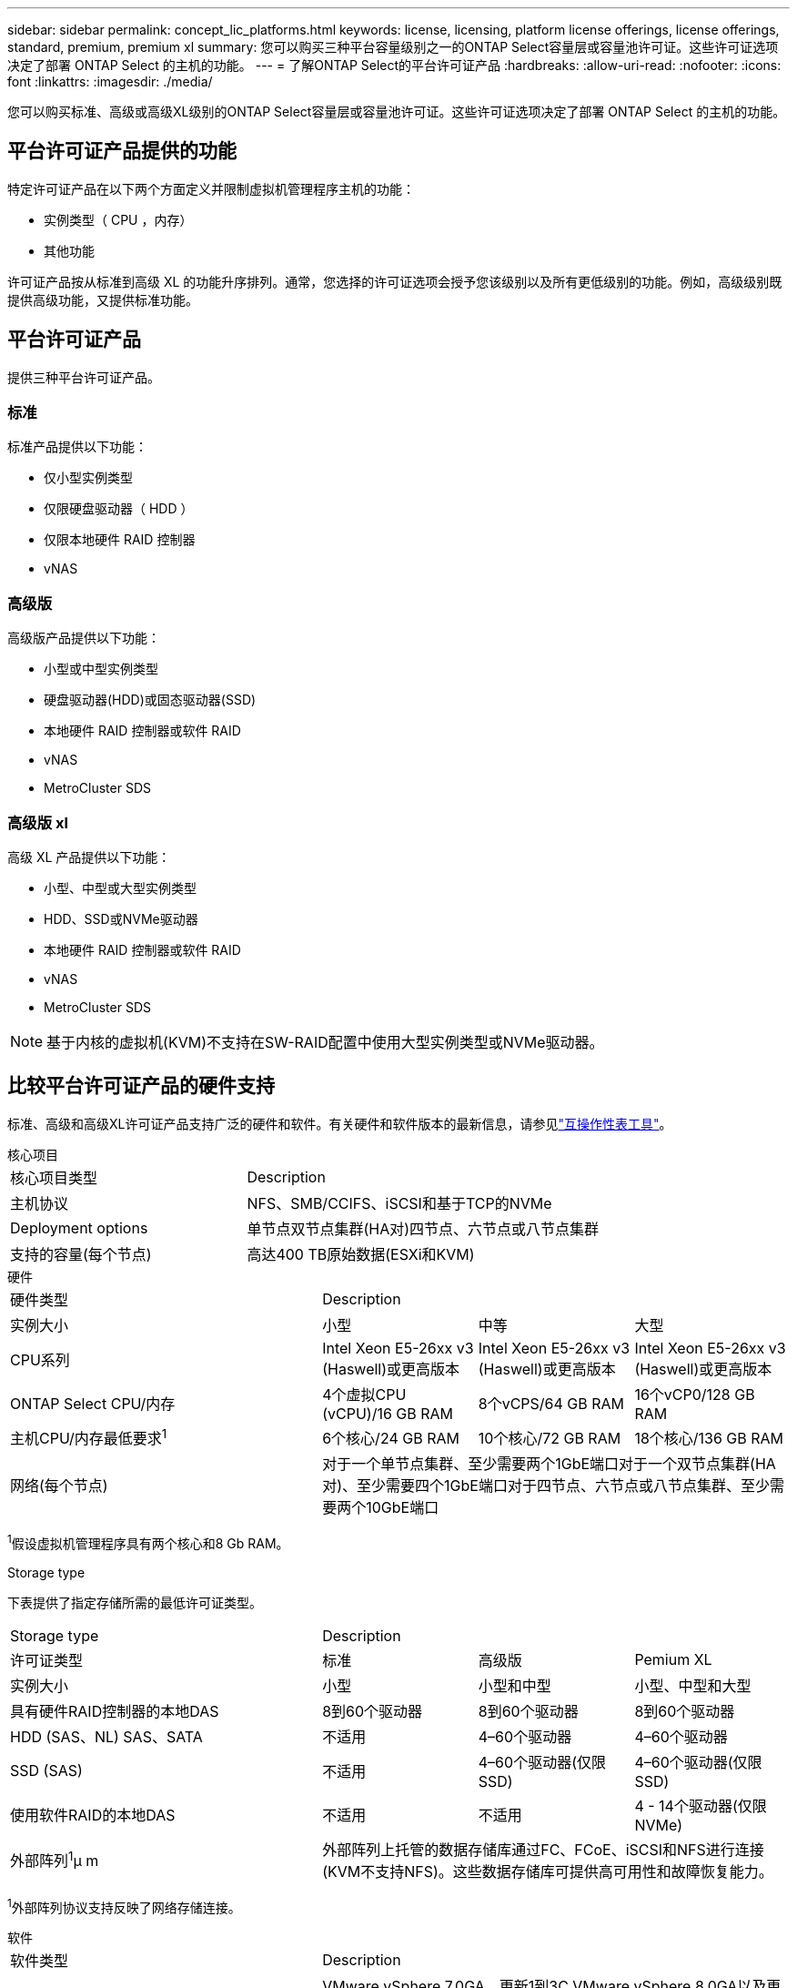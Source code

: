 ---
sidebar: sidebar 
permalink: concept_lic_platforms.html 
keywords: license, licensing, platform license offerings, license offerings, standard, premium, premium xl 
summary: 您可以购买三种平台容量级别之一的ONTAP Select容量层或容量池许可证。这些许可证选项决定了部署 ONTAP Select 的主机的功能。 
---
= 了解ONTAP Select的平台许可证产品
:hardbreaks:
:allow-uri-read: 
:nofooter: 
:icons: font
:linkattrs: 
:imagesdir: ./media/


[role="lead"]
您可以购买标准、高级或高级XL级别的ONTAP Select容量层或容量池许可证。这些许可证选项决定了部署 ONTAP Select 的主机的功能。



== 平台许可证产品提供的功能

特定许可证产品在以下两个方面定义并限制虚拟机管理程序主机的功能：

* 实例类型（ CPU ，内存）
* 其他功能


许可证产品按从标准到高级 XL 的功能升序排列。通常，您选择的许可证选项会授予您该级别以及所有更低级别的功能。例如，高级级别既提供高级功能，又提供标准功能。



== 平台许可证产品

提供三种平台许可证产品。



=== 标准

标准产品提供以下功能：

* 仅小型实例类型
* 仅限硬盘驱动器（ HDD ）
* 仅限本地硬件 RAID 控制器
* vNAS




=== 高级版

高级版产品提供以下功能：

* 小型或中型实例类型
* 硬盘驱动器(HDD)或固态驱动器(SSD)
* 本地硬件 RAID 控制器或软件 RAID
* vNAS
* MetroCluster SDS




=== 高级版 xl

高级 XL 产品提供以下功能：

* 小型、中型或大型实例类型
* HDD、SSD或NVMe驱动器
* 本地硬件 RAID 控制器或软件 RAID
* vNAS
* MetroCluster SDS



NOTE: 基于内核的虚拟机(KVM)不支持在SW-RAID配置中使用大型实例类型或NVMe驱动器。



== 比较平台许可证产品的硬件支持

标准、高级和高级XL许可证产品支持广泛的硬件和软件。有关硬件和软件版本的最新信息，请参见link:https://mysupport.netapp.com/matrix/["互操作性表工具"^]。

[role="tabbed-block"]
====
.核心项目
--
[cols="5"30"]
|===


2+| 核心项目类型 3+| Description 


2+| 主机协议 3+| NFS、SMB/CCIFS、iSCSI和基于TCP的NVMe 


2+| Deployment options 3+| 单节点双节点集群(HA对)四节点、六节点或八节点集群 


2+| 支持的容量(每个节点) 3+| 高达400 TB原始数据(ESXi和KVM) 
|===
--
.硬件
--
[cols="5"30"]
|===


2+| 硬件类型 3+| Description 


2+| 实例大小 | 小型 | 中等 | 大型 


2+| CPU系列 | Intel Xeon E5-26xx v3 (Haswell)或更高版本 | Intel Xeon E5-26xx v3 (Haswell)或更高版本 | Intel Xeon E5-26xx v3 (Haswell)或更高版本 


2+| ONTAP Select CPU/内存 | 4个虚拟CPU (vCPU)/16 GB RAM | 8个vCPS/64 GB RAM | 16个vCP0/128 GB RAM 


2+| 主机CPU/内存最低要求^1^ | 6个核心/24 GB RAM | 10个核心/72 GB RAM | 18个核心/136 GB RAM 


2+| 网络(每个节点) 3+| 对于一个单节点集群、至少需要两个1GbE端口对于一个双节点集群(HA对)、至少需要四个1GbE端口对于四节点、六节点或八节点集群、至少需要两个10GbE端口 
|===
^1^假设虚拟机管理程序具有两个核心和8 Gb RAM。

--
.Storage type
--
下表提供了指定存储所需的最低许可证类型。 

[cols="5"30"]
|===


2+| Storage type 3+| Description 


2+| 许可证类型 | 标准 | 高级版 | Pemium XL 


2+| 实例大小 | 小型 | 小型和中型 | 小型、中型和大型 


2+| 具有硬件RAID控制器的本地DAS | 8到60个驱动器 | 8到60个驱动器 | 8到60个驱动器 


2+| HDD (SAS、NL) SAS、SATA | 不适用 | 4–60个驱动器 | 4–60个驱动器 


2+| SSD (SAS) | 不适用 | 4–60个驱动器(仅限SSD) | 4–60个驱动器(仅限SSD) 


2+| 使用软件RAID的本地DAS | 不适用 | 不适用 | 4 - 14个驱动器(仅限NVMe) 


2+| 外部阵列^1^μ m 3+| 外部阵列上托管的数据存储库通过FC、FCoE、iSCSI和NFS进行连接(KVM不支持NFS)。这些数据存储库可提供高可用性和故障恢复能力。 
|===
^1^外部阵列协议支持反映了网络存储连接。

--
.软件
--
[cols="5"30"]
|===


2+| 软件类型 3+| Description 


2+| 虚拟机管理程序支持(VMware) 3+| VMware vSphere 7.0GA、更新1到3C VMware vSphere 8.0GA以及更新1到3 


2+| 虚拟机管理程序支持(KVM) 3+| RedHat Enterprise Linux 64位(KVM) 9.5、9.4、9.3、9.2、9.1、9.0、8.9、8.8、8.7和8.6洛基Linux (KVM) 9和8 


2+| 管理软件 3+| NetApp Active IQ Unified Manager管理套件ONTAP Select Deploy实用程序SnapCenter (可选) 
|===
--
====
.相关信息
link:concept_lic_production.html["了解容量层和容量池许可证类型"](英文)
